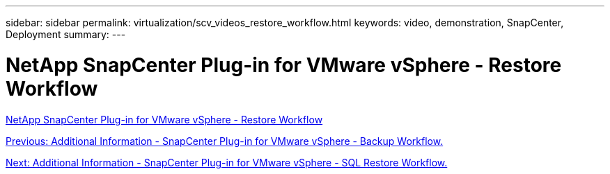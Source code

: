 ---
sidebar: sidebar
permalink: virtualization/scv_videos_restore_workflow.html
keywords: video, demonstration, SnapCenter, Deployment
summary:
---

= NetApp SnapCenter Plug-in for VMware vSphere - Restore Workflow
:hardbreaks:
:nofooter:
:icons: font
:linkattrs:
:imagesdir: ./../media/

//
// This file was created with NDAC Version 0.9 (June 4, 2020)
//
// 2020-06-25 14:31:33.664333
//

link:https://netapp.hosted.panopto.com/Panopto/Pages/Viewer.aspx?id=ed41002e-585c-445d-a60c-b01200fb1188[NetApp SnapCenter Plug-in for VMware vSphere - Restore Workflow]

link:scv_videos_backup_workflow.html[Previous: Additional Information - SnapCenter Plug-in for VMware vSphere - Backup Workflow.]

link:scv_videos_sql_restore.html[Next: Additional Information - SnapCenter Plug-in for VMware vSphere - SQL Restore Workflow.]
